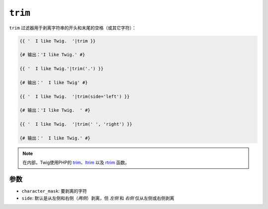 ``trim``
========

``trim`` 过滤器用于剥离字符串的开头和末尾的空格（或其它字符）：

.. code-block:: twig

    {{ '  I like Twig.  '|trim }}

    {# 输出：'I like Twig.' #}

    {{ '  I like Twig.'|trim('.') }}

    {# 输出：'  I like Twig' #}

    {{ '  I like Twig.  '|trim(side='left') }}

    {# 输出：'I like Twig.  ' #}

    {{ '  I like Twig.  '|trim(' ', 'right') }}

    {# 输出：'  I like Twig.' #}

.. note::

    在内部，Twig使用PHP的 `trim`_、`ltrim`_ 以及 `rtrim`_ 函数。

参数
---------

* ``character_mask``: 要剥离的字符

* ``side``: 默认是从左侧和右侧（`两侧`）剥离，但 `左侧` 和 `右侧` 仅从左侧或右侧剥离

.. _`trim`: https://www.php.net/trim
.. _`ltrim`: https://www.php.net/ltrim
.. _`rtrim`: https://www.php.net/rtrim
